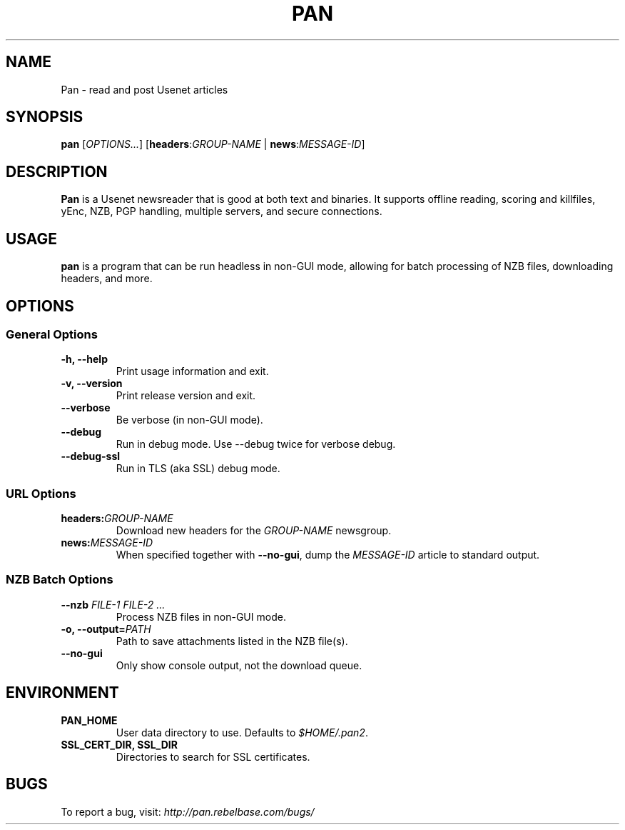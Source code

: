 .TH PAN 1
.SH NAME
Pan \- read and post Usenet articles
.SH SYNOPSIS
.B pan
[\fIOPTIONS...\fR]
[\fBheaders\fR:\fIGROUP-NAME\fR | \fBnews\fR:\fIMESSAGE-ID\fR]
.SH DESCRIPTION
\fBPan\fR is a Usenet newsreader that is good at both text and binaries.
It supports offline reading, scoring and killfiles, yEnc, NZB, PGP
handling, multiple servers, and secure connections.
.SH USAGE
\fBpan\fR is a program that can be run headless in non-GUI mode, allowing
for batch processing of NZB files, downloading headers, and more.
.SH OPTIONS
.SS "General Options"
.TP
.B \-h, \-\-help
Print usage information and exit.
.TP
.B \-v, \-\-version
Print release version and exit.
.TP
.B \-\-verbose
Be verbose (in non-GUI mode).
.TP
.B \-\-debug
Run in debug mode. Use --debug twice for verbose debug.
.TP
.B \-\-debug-ssl
Run in TLS (aka SSL) debug mode.
.SS "URL Options"
.TP
.BR headers:\fIGROUP-NAME\fR
Download new headers for the \fIGROUP-NAME\fR newsgroup.
.TP
.B news:\fIMESSAGE-ID\fR
When specified together with \fB\-\-no-gui\fR, dump the \fIMESSAGE-ID\fR
article to standard output.
.SS "NZB Batch Options"
.TP
.B \-\-nzb \fIFILE-1 FILE-2 ...\fR
Process NZB files in non-GUI mode.
.TP
.B \-o, \-\-output=\fIPATH\fR
Path to save attachments listed in the NZB file(s).
.TP
.B \-\-no-gui
Only show console output, not the download queue.
.SH ENVIRONMENT
.TP
.B PAN_HOME
User data directory to use. Defaults to \fI$HOME/.pan2\fR.
.TP
.B SSL_CERT_DIR, SSL_DIR
Directories to search for SSL certificates.
.SH BUGS
To report a bug, visit: \fIhttp://pan.rebelbase.com/bugs/\fR